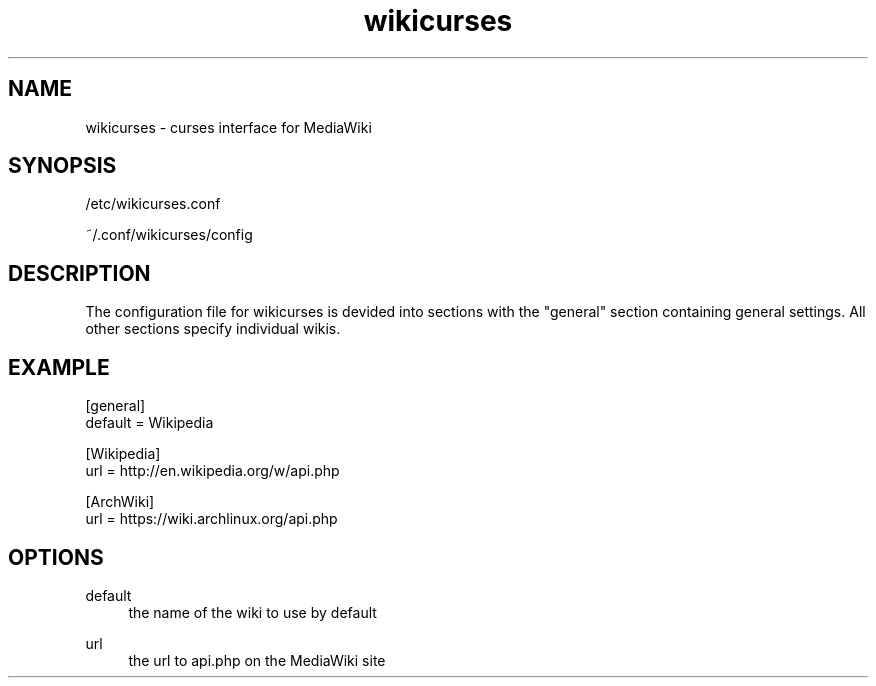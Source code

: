 .TH wikicurses 1 2014-10-11
.SH NAME
wikicurses \- curses interface for MediaWiki
.SH SYNOPSIS
/etc/wikicurses.conf

~/.conf/wikicurses/config
.SH DESCRIPTION
The configuration file for wikicurses is devided into sections with the "general" section containing general settings.  All other sections specify individual wikis.
.SH EXAMPLE
.nf
[general]
default = Wikipedia

[Wikipedia]
url = http://en.wikipedia.org/w/api.php

[ArchWiki]
url = https://wiki.archlinux.org/api.php
.SH OPTIONS
.PP
default
.RS 4
the name of the wiki to use by default
.RE
.PP
url
.RS 4
the url to api.php on the MediaWiki site
.RE
